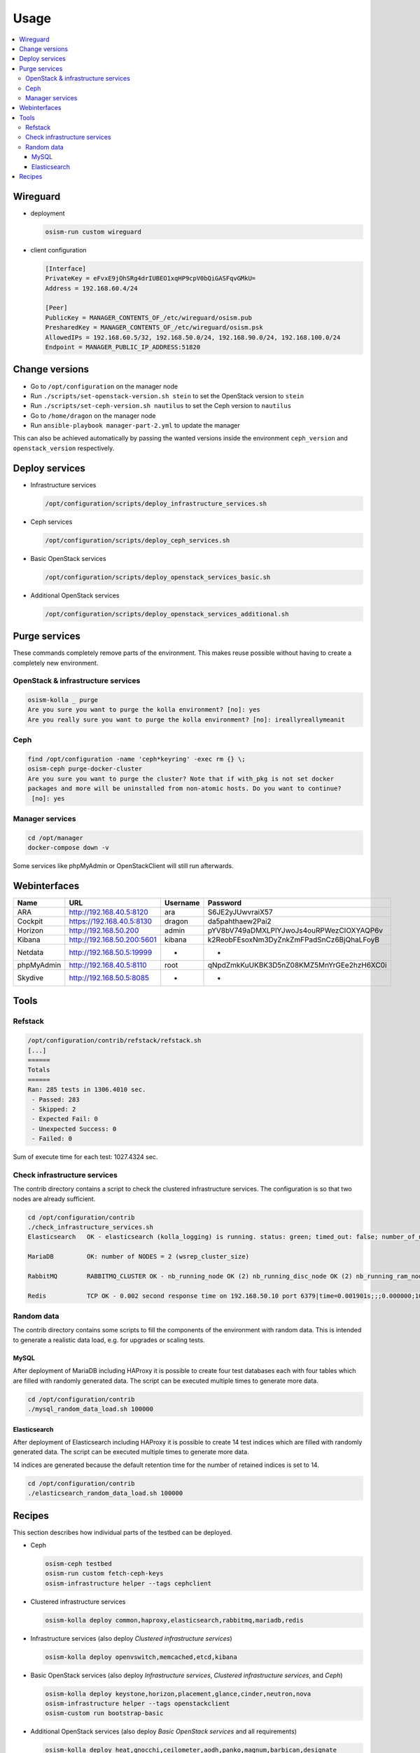 =====
Usage
=====

.. contents::
   :local:

Wireguard
=========

* deployment

  .. code-block:: console

     osism-run custom wireguard

* client configuration

  .. code-block:: console

     [Interface]
     PrivateKey = eFvxE9jOhSRg4drIUBEO1xqHP9cpV0bQiGASFqvGMkU=
     Address = 192.168.60.4/24

     [Peer]
     PublicKey = MANAGER_CONTENTS_OF_/etc/wireguard/osism.pub
     PresharedKey = MANAGER_CONTENTS_OF_/etc/wireguard/osism.psk
     AllowedIPs = 192.168.60.5/32, 192.168.50.0/24, 192.168.90.0/24, 192.168.100.0/24
     Endpoint = MANAGER_PUBLIC_IP_ADDRESS:51820

Change versions
===============

* Go to ``/opt/configuration`` on the manager node
* Run ``./scripts/set-openstack-version.sh stein`` to set the OpenStack version to ``stein``
* Run ``./scripts/set-ceph-version.sh nautilus`` to set the Ceph version to ``nautilus``
* Go to ``/home/dragon`` on the manager node
* Run ``ansible-playbook manager-part-2.yml`` to update the manager

This can also be achieved automatically by passing the wanted versions inside the environment
``ceph_version`` and ``openstack_version`` respectively.

Deploy services
===============

* Infrastructure services

  .. code-block:: console

     /opt/configuration/scripts/deploy_infrastructure_services.sh

* Ceph services

  .. code-block:: console

     /opt/configuration/scripts/deploy_ceph_services.sh

* Basic OpenStack services

  .. code-block:: console

     /opt/configuration/scripts/deploy_openstack_services_basic.sh

* Additional OpenStack services

  .. code-block:: console

     /opt/configuration/scripts/deploy_openstack_services_additional.sh

Purge services
==============

These commands completely remove parts of the environment. This makes reuse possible
without having to create a completely new environment.

OpenStack & infrastructure services
-----------------------------------

.. code-block:: console

   osism-kolla _ purge
   Are you sure you want to purge the kolla environment? [no]: yes
   Are you really sure you want to purge the kolla environment? [no]: ireallyreallymeanit

Ceph
----

.. code-block:: console

   find /opt/configuration -name 'ceph*keyring' -exec rm {} \;
   osism-ceph purge-docker-cluster
   Are you sure you want to purge the cluster? Note that if with_pkg is not set docker
   packages and more will be uninstalled from non-atomic hosts. Do you want to continue?
    [no]: yes

Manager services
----------------

.. code-block:: console

   cd /opt/manager
   docker-compose down -v

Some services like phpMyAdmin or OpenStackClient will still run afterwards.

Webinterfaces
=============

================ ========================== ======== ========================================
Name             URL                        Username Password
================ ========================== ======== ========================================
ARA              http://192.168.40.5:8120   ara      S6JE2yJUwvraiX57
Cockpit          https://192.168.40.5:8130  dragon   da5pahthaew2Pai2
Horizon          http://192.168.50.200      admin    pYV8bV749aDMXLPlYJwoJs4ouRPWezCIOXYAQP6v
Kibana           http://192.168.50.200:5601 kibana   k2ReobFEsoxNm3DyZnkZmFPadSnCz6BjQhaLFoyB
Netdata          http://192.168.50.5:19999  -        -
phpMyAdmin       http://192.168.40.5:8110   root     qNpdZmkKuUKBK3D5nZ08KMZ5MnYrGEe2hzH6XC0i
Skydive          http://192.168.50.5:8085   -        -
================ ========================== ======== ========================================

Tools
=====

Refstack
--------

.. code-block:: console

   /opt/configuration/contrib/refstack/refstack.sh
   [...]
   ======
   Totals
   ======
   Ran: 285 tests in 1306.4010 sec.
    - Passed: 283
    - Skipped: 2
    - Expected Fail: 0
    - Unexpected Success: 0
    - Failed: 0
Sum of execute time for each test: 1027.4324 sec.

Check infrastructure services
-----------------------------

The contrib directory contains a script to check the clustered infrastructure services. The
configuration is so that two nodes are already sufficient.

.. code-block:: console

   cd /opt/configuration/contrib
   ./check_infrastructure_services.sh
   Elasticsearch   OK - elasticsearch (kolla_logging) is running. status: green; timed_out: false; number_of_nodes: 2; ...

   MariaDB         OK: number of NODES = 2 (wsrep_cluster_size)

   RabbitMQ        RABBITMQ_CLUSTER OK - nb_running_node OK (2) nb_running_disc_node OK (2) nb_running_ram_node OK (0)

   Redis           TCP OK - 0.002 second response time on 192.168.50.10 port 6379|time=0.001901s;;;0.000000;10.000000

Random data
-----------

The contrib directory contains some scripts to fill the components of the environment with random data.
This is intended to generate a realistic data load, e.g. for upgrades or scaling tests.

MySQL
~~~~~

After deployment of MariaDB including HAProxy it is possible to create four test databases each with
four tables which are filled with randomly generated data. The script can be executed multiple
times to generate more data.

.. code-block:: console

   cd /opt/configuration/contrib
   ./mysql_random_data_load.sh 100000

Elasticsearch
~~~~~~~~~~~~~

After deployment of Elasticsearch including HAProxy it is possible to create 14 test indices
which are filled with randomly generated data. The script can be executed multiple times to
generate more data.

14 indices are generated because the default retention time for the number of retained
indices is set to 14.

.. code-block:: console

   cd /opt/configuration/contrib
   ./elasticsearch_random_data_load.sh 100000

Recipes
=======

This section describes how individual parts of the testbed can be deployed.

* Ceph

  .. code-block:: console

     osism-ceph testbed
     osism-run custom fetch-ceph-keys
     osism-infrastructure helper --tags cephclient

* Clustered infrastructure services

  .. code-block:: console

     osism-kolla deploy common,haproxy,elasticsearch,rabbitmq,mariadb,redis

* Infrastructure services (also deploy `Clustered infrastructure services`)

  .. code-block:: console

     osism-kolla deploy openvswitch,memcached,etcd,kibana

* Basic OpenStack services (also deploy `Infrastructure services`, `Clustered infrastructure services`, and `Ceph`)

  .. code-block:: console

     osism-kolla deploy keystone,horizon,placement,glance,cinder,neutron,nova
     osism-infrastructure helper --tags openstackclient
     osism-custom run bootstrap-basic

* Additional OpenStack services (also deploy `Basic OpenStack services` and all requirements)

  .. code-block:: console

     osism-kolla deploy heat,gnocchi,ceilometer,aodh,panko,magnum,barbican,designate

* Network analyzer (also deploy `Clustered infrastructure services`, `Infrastructure services`, and `Basic OpenStack services`)

  .. code-block:: console

     osism-kolla deploy skydive

  The Skydive agent creates a high load on the Open vSwitch services. Therefore the agent is only
  started manually when needed.

  .. code-block:: console

     osism-generic manage-container -e container_action=stop -e container_name=skydive_agent -l skydive-agent

* Realtime monitoring

  .. code-block:: console

     osism-infrastructure netdata

  .. figure:: /images/netdata.png

* Cockpit

  .. code-block:: console

     osism-generic cockpit
     osism-run custom generate-ssh-known-hosts

  .. figure:: /images/cockpit.png
